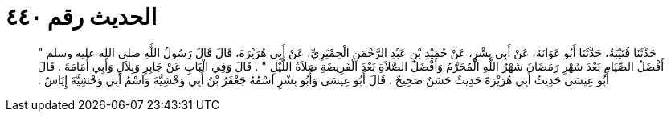 
= الحديث رقم ٤٤٠

[quote.hadith]
حَدَّثَنَا قُتَيْبَةُ، حَدَّثَنَا أَبُو عَوَانَةَ، عَنْ أَبِي بِشْرٍ، عَنْ حُمَيْدِ بْنِ عَبْدِ الرَّحْمَنِ الْحِمْيَرِيِّ، عَنْ أَبِي هُرَيْرَةَ، قَالَ قَالَ رَسُولُ اللَّهِ صلى الله عليه وسلم ‏"‏ أَفْضَلُ الصِّيَامِ بَعْدَ شَهْرِ رَمَضَانَ شَهْرُ اللَّهِ الْمُحَرَّمُ وَأَفْضَلُ الصَّلاَةِ بَعْدَ الْفَرِيضَةِ صَلاَةُ اللَّيْلِ ‏"‏ ‏.‏ قَالَ وَفِي الْبَابِ عَنْ جَابِرٍ وَبِلاَلٍ وَأَبِي أُمَامَةَ ‏.‏ قَالَ أَبُو عِيسَى حَدِيثُ أَبِي هُرَيْرَةَ حَدِيثٌ حَسَنٌ صَحِيحٌ ‏.‏ قَالَ أَبُو عِيسَى وَأَبُو بِشْرٍ اسْمُهُ جَعْفَرُ بْنُ أَبِي وَحْشِيَّةَ وَاسْمُ أَبِي وَحْشِيَّةَ إِيَاسٌ ‏.‏